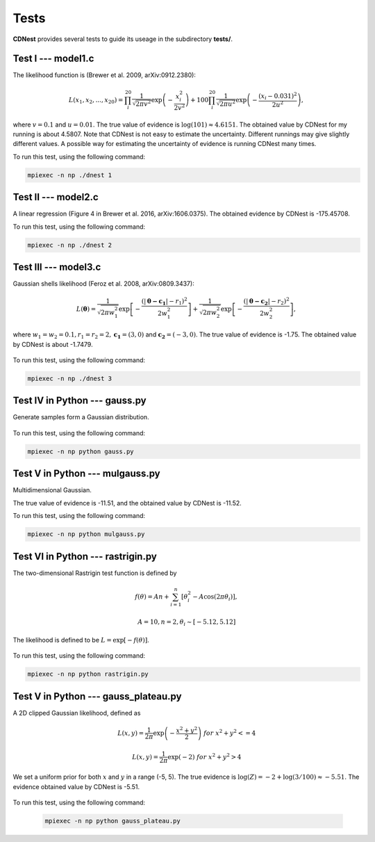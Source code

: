 ******
Tests
******

**CDNest** provides several tests to guide its useage in the subdirectory **tests/**.

Test I --- model1.c
===================

The likelihood function is (Brewer et al. 2009, arXiv:0912.2380):

.. math::
  
   L(x_1, x_2, ..., x_20) = \prod_i^{20}\frac{1}{\sqrt{2\pi v^2}}\exp\left(-\frac{x_i^2}{2v^2}\right) + 100 \prod_i^{20}\frac{1}{\sqrt{2\pi u^2}}\exp\left(-\frac{(x_i-0.031)^2}{2u^2}\right),

where :math:`v=0.1` and :math:`u=0.01`. The true value of evidence is :math:`\log(101)\approx4.6151`. The obtained value by CDNest for my running is about 4.5807. Note that CDNest is not easy to estimate the uncertainty. Different runnings may give slightly different values. A possible way for estimating the uncertainty of evidence is running CDNest many times.

To run this test, using the following command:

.. code-block:: bash
  
  mpiexec -n np ./dnest 1

Test II --- model2.c
====================

A linear regression (Figure 4 in Brewer et al. 2016, arXiv:1606.0375). The obtained evidence by CDNest is -175.45708.

To run this test, using the following command:

.. code-block:: bash
  
  mpiexec -n np ./dnest 2

Test III --- model3.c
=====================

Gaussian shells likelihood (Feroz et al. 2008, arXiv:0809.3437):

.. math::
  
  L(\boldsymbol{\theta})= \frac{1}{\sqrt{2\pi w_1^2}}\exp\left[-\frac{(|\boldsymbol{\theta-c_1}|-r_1)^2}{2w_1^2}\right]+\frac{1}{\sqrt{2\pi w_2^2}}\exp\left[-\frac{(|\boldsymbol{\theta-c_2}|-r_2)^2}{2w_2^2}\right],

where :math:`w_1=w_2=0.1, r_1=r_2=2, \boldsymbol{c_1}=(3, 0)` and :math:`\boldsymbol{c_2}=(-3, 0)`. The true value of evidence is -1.75. The obtained value by CDNest is about -1.7479.

.. figure:: _static/fig_test3.jpg
  :scale: 100 %
  :align: center

To run this test, using the following command:

.. code-block:: bash
  
  mpiexec -n np ./dnest 3

Test IV in Python --- gauss.py
================================

Generate samples form a Gaussian distribution.

.. figure:: _static/fig_gau.jpg
  :scale: 100%
  :align: center

To run this test, using the following command:

.. code-block:: bash
  
  mpiexec -n np python gauss.py

Test V in Python --- mulgauss.py
================================

Multidimensional Gaussian.

The true value of evidence is -11.51, and the obtained value by CDNest is -11.52.

To run this test, using the following command:

.. code-block:: bash
  
  mpiexec -n np python mulgauss.py

Test VI in Python --- rastrigin.py
==================================

The two-dimensional Rastrigin test function is defined by 

.. math::
  
  f(\theta) = An + \sum_{i=1}^{n}[\theta_i^2 - A \cos(2\pi\theta_i)],

  A = 10, n=2, \theta_i \sim [-5.12, 5.12]

The likelihood is defined to be :math:`L = \exp[-f(\theta)]`.

.. figure:: _static/fig_rastrigin.jpg
  :scale: 50%
  :align: center

To run this test, using the following command:

.. code-block:: bash
  
  mpiexec -n np python rastrigin.py

Test V in Python --- gauss_plateau.py
=====================================

A 2D clipped Gaussian likelihood, defined as 

.. math::

  &L(x, y) = \frac{1}{2\pi} \exp\left(-\frac{x^2+y^2}{2} \right) ~for~ x^2+y^2 <= 4

  &L(x, y) = \frac{1}{2\pi} \exp\left(- 2 \right) ~for~ x^2+y^2 > 4

We set a uniform prior for both :math:`x` and :math:`y` in a range (-5, 5). The true 
evidence is :math:`\log(Z) = -2 + \log(3/100)\approx-5.51`.  The evidence obtained 
value by CDNest is -5.51.

.. figure:: _static/fig_gauss_plateau.jpg 
  :scale: 30%
  :align: center

To run this test, using the following command:

  .. code-block:: bash
    
    mpiexec -n np python gauss_plateau.py